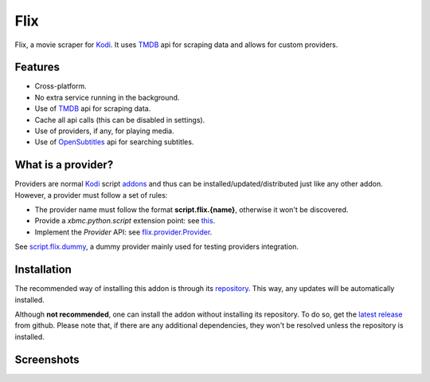 Flix
====

.. image:: https://readthedocs.org/projects/flix/badge/?version=latest
    :target: https://flix.readthedocs.io/en/latest/?badge=latest
    :alt: Documentation Status

.. image:: https://github.com/i96751414/plugin.video.flix/workflows/Python%20package/badge.svg
    :target: https://github.com/i96751414/plugin.video.flix/actions?query=workflow%3A%22Python+package%22
    :alt: Build

Flix, a movie scraper for `Kodi`_. It uses `TMDB`_ api for scraping data and allows for custom providers.

.. _Kodi: https://kodi.tv
.. _TMDB: https://www.themoviedb.org/

Features
--------

- Cross-platform.
- No extra service running in the background.
- Use of `TMDB`_ api for scraping data.
- Cache all api calls (this can be disabled in settings).
- Use of providers, if any, for playing media.
- Use of `OpenSubtitles <https://www.opensubtitles.org/>`_ api for searching subtitles.

What is a provider?
-------------------

Providers are normal `Kodi`_ script `addons <https://kodi.wiki/view/Add-ons>`_ and thus can be installed/updated/distributed just like any other addon.
However, a provider must follow a set of rules:

- The provider name must follow the format **script.flix.{name}**, otherwise it won't be discovered.
- Provide a `xbmc.python.script` extension point: see `this <https://kodi.wiki/view/HOW-TO:Script_addon>`_.
- Implement the `Provider` API: see `flix.provider.Provider <https://flix.readthedocs.io/en/latest/flix_api.html#flix.provider.Provider>`_.

See `script.flix.dummy <https://github.com/i96751414/script.flix.dummy>`_, a dummy provider mainly used for testing providers integration.

Installation
------------

The recommended way of installing this addon is through its `repository <https://github.com/i96751414/repository.github#installation>`_.
This way, any updates will be automatically installed.

Although **not recommended**, one can install the addon without installing its repository. To do so, get the
`latest release <https://github.com/i96751414/plugin.video.flix/releases/latest>`_ from github.
Please note that, if there are any additional dependencies, they won't be resolved unless the repository is installed.

Screenshots
-----------

.. image:: https://raw.githubusercontent.com/i96751414/plugin.video.flix/master/resources/screenshots/screenshot-1.jpg
    :alt: Screenshot 1

.. image:: https://raw.githubusercontent.com/i96751414/plugin.video.flix/master/resources/screenshots/screenshot-2.jpg
    :alt: Screenshot 2

.. image:: https://raw.githubusercontent.com/i96751414/plugin.video.flix/master/resources/screenshots/screenshot-3.jpg
    :alt: Screenshot 3
